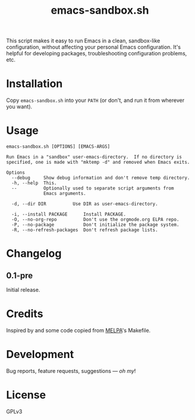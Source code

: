 #+TITLE: emacs-sandbox.sh

#+PROPERTY: LOGGING nil

# Note: This readme works with the org-make-toc <https://github.com/alphapapa/org-make-toc> package, which automatically updates the table of contents.

This script makes it easy to run Emacs in a clean, sandbox-like configuration, without affecting your personal Emacs configuration.  It's helpful for developing packages, troubleshooting configuration problems, etc.

* Contents                                                         :noexport:
:PROPERTIES:
:TOC:      this
:END:
-  [[#installation][Installation]]
-  [[#usage][Usage]]
-  [[#changelog][Changelog]]

* Installation
:PROPERTIES:
:TOC:      0
:END:

Copy =emacs-sandbox.sh= into your =PATH= (or don't, and run it from wherever you want).

* Usage
:PROPERTIES:
:TOC:      0
:END:

#+BEGIN_EXAMPLE
  emacs-sandbox.sh [OPTIONS] [EMACS-ARGS]

  Run Emacs in a "sandbox" user-emacs-directory.  If no directory is
  specified, one is made with "mktemp -d" and removed when Emacs exits.

  Options
    --debug     Show debug information and don't remove temp directory.
    -h, --help  This.
    --          Optionally used to separate script arguments from
                Emacs arguments.

    -d, --dir DIR          Use DIR as user-emacs-directory.

    -i, --install PACKAGE      Install PACKAGE.
    -O, --no-org-repo          Don't use the orgmode.org ELPA repo.
    -P, --no-package           Don't initialize the package system.
    -R, --no-refresh-packages  Don't refresh package lists.
#+END_EXAMPLE

* Changelog
:PROPERTIES:
:TOC:      0
:END:

** 0.1-pre

Initial release.

* Credits
:PROPERTIES:
:TOC:      ignore
:END:

Inspired by and some code copied from [[https://github.com/melpa/melpa][MELPA]]'s Makefile.

* Development
:PROPERTIES:
:TOC:      ignore
:END:

Bug reports, feature requests, suggestions — /oh my/!

* License
:PROPERTIES:
:TOC:      ignore
:END:

GPLv3

# Local Variables:
# eval: (require 'org-make-toc)
# before-save-hook: org-make-toc
# org-export-with-properties: ()
# org-export-with-title: t
# End:

